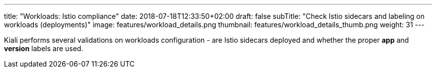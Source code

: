 ---
title: "Workloads: Istio compliance"
date: 2018-07-18T12:33:50+02:00
draft: false
subTitle: "Check Istio sidecars and labeling on workloads (deployments)"
image: features/workload_details.png
thumbnail: features/workload_details_thumb.png
weight: 31
---

Kiali performs several validations on workloads configuration - are Istio sidecars deployed and whether the proper *app* and *version* labels are used.
